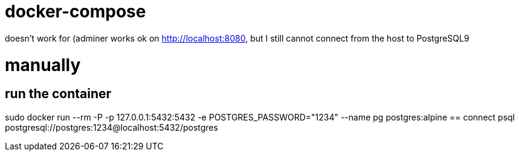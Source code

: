 = docker-compose

doesn't work for (adminer works ok on http://localhost:8080, but I still cannot connect from the host to PostgreSQL9


= manually
== run the container
sudo docker run --rm -P -p 127.0.0.1:5432:5432 -e POSTGRES_PASSWORD="1234" --name pg postgres:alpine
== connect
psql postgresql://postgres:1234@localhost:5432/postgres
